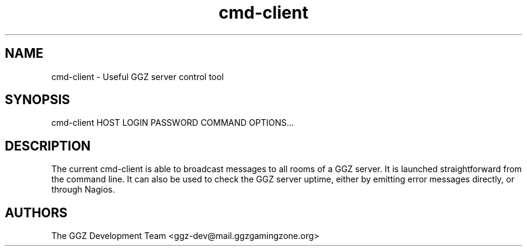 .TH "cmd-client" "1" "0.0.8" "The GGZ Development Team" "GGZ Gaming Zone"
.SH "NAME"
.LP
cmd-client \- Useful GGZ server control tool
.SH "SYNOPSIS"
.LP
cmd-client HOST LOGIN PASSWORD COMMAND OPTIONS...
.SH "DESCRIPTION"
.LP
The current cmd-client is able to broadcast messages to all rooms of a GGZ
server. It is launched straightforward from the command line.
It can also be used to check the GGZ server uptime, either by emitting error
messages directly, or through Nagios.
.SH "AUTHORS"
.LP
The GGZ Development Team
<ggz\-dev@mail.ggzgamingzone.org>
